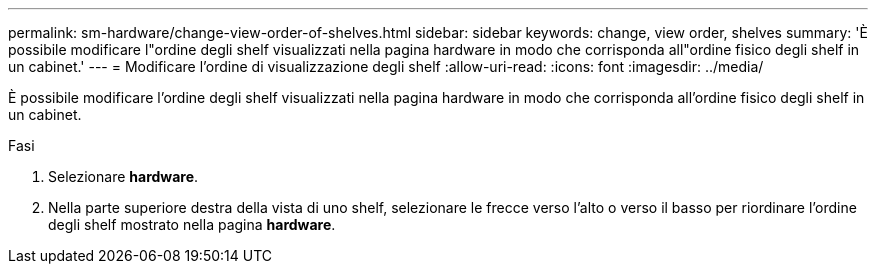 ---
permalink: sm-hardware/change-view-order-of-shelves.html 
sidebar: sidebar 
keywords: change, view order, shelves 
summary: 'È possibile modificare l"ordine degli shelf visualizzati nella pagina hardware in modo che corrisponda all"ordine fisico degli shelf in un cabinet.' 
---
= Modificare l'ordine di visualizzazione degli shelf
:allow-uri-read: 
:icons: font
:imagesdir: ../media/


[role="lead"]
È possibile modificare l'ordine degli shelf visualizzati nella pagina hardware in modo che corrisponda all'ordine fisico degli shelf in un cabinet.

.Fasi
. Selezionare *hardware*.
. Nella parte superiore destra della vista di uno shelf, selezionare le frecce verso l'alto o verso il basso per riordinare l'ordine degli shelf mostrato nella pagina *hardware*.

